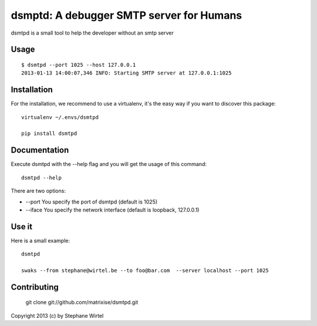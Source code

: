 dsmptd: A debugger SMTP server for Humans
=========================================

dsmtpd is a small tool to help the developer without an smtp server

Usage
-----

::
    
    $ dsmtpd --port 1025 --host 127.0.0.1
    2013-01-13 14:00:07,346 INFO: Starting SMTP server at 127.0.0.1:1025


Installation
------------

For the installation, we recommend to use a virtualenv, it's the easy way if you want to discover this package::

    virtualenv ~/.envs/dsmtpd

    pip install dsmtpd

Documentation
-------------

Execute dsmtpd with the --help flag and you will get the usage of this command::

    dsmtpd --help

There are two options:

* --port You specify the port of dsmtpd (default is 1025)
* --iface You specify the network interface (default is loopback, 127.0.0.1)

Use it
------

Here is a small example::

    dsmtpd

    swaks --from stephane@wirtel.be --to foo@bar.com  --server localhost --port 1025

Contributing
------------

    git clone git://github.com/matrixise/dsmtpd.git


Copyright 2013 (c) by Stephane Wirtel
